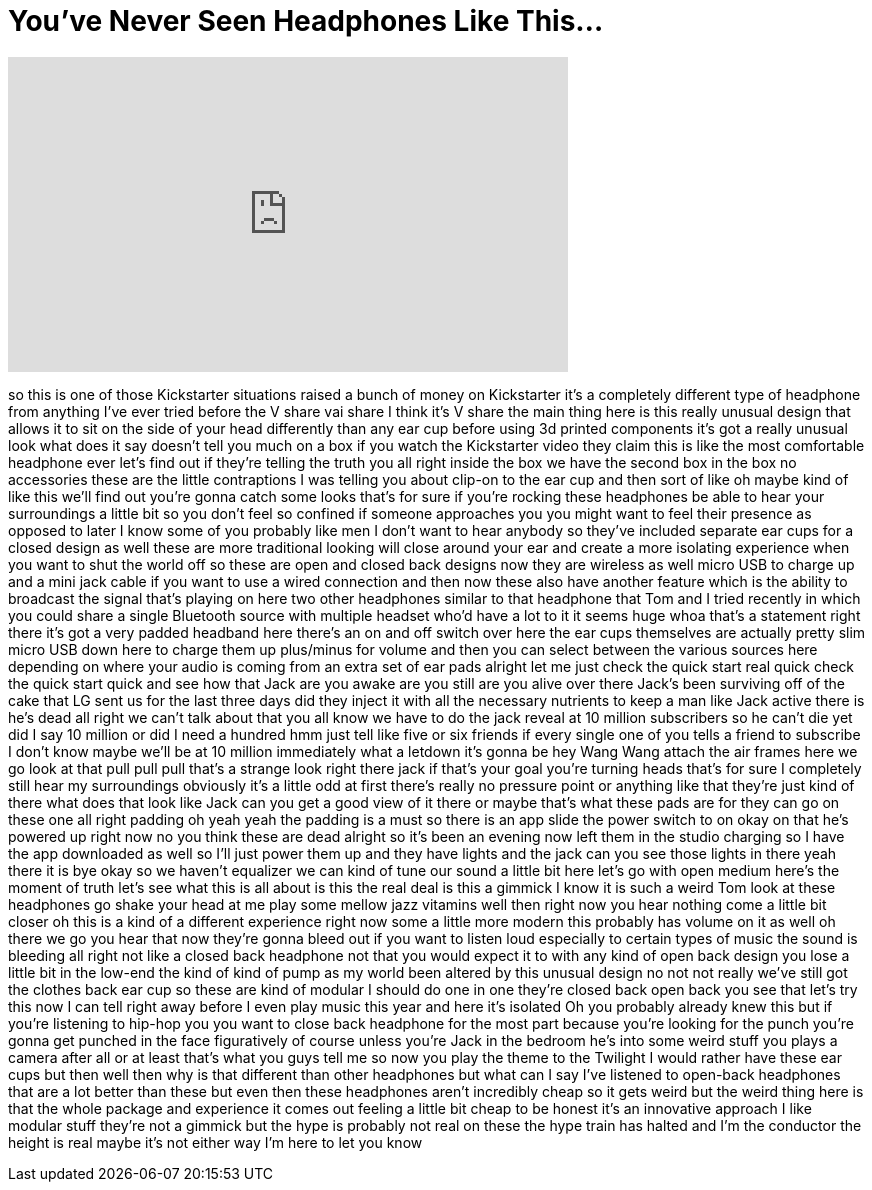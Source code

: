 = You've Never Seen Headphones Like This...
:published_at: 2017-05-12
:hp-alt-title: You've Never Seen Headphones Like This...
:hp-image: https://i.ytimg.com/vi/2ECxC0xub4g/maxresdefault.jpg


++++
<iframe width="560" height="315" src="https://www.youtube.com/embed/2ECxC0xub4g?rel=0" frameborder="0" allow="autoplay; encrypted-media" allowfullscreen></iframe>
++++

so this is one of those Kickstarter
situations raised a bunch of money on
Kickstarter it's a completely different
type of headphone from anything I've
ever tried before the V share vai share
I think it's V share the main thing here
is this really unusual design that
allows it to sit on the side of your
head differently than any ear cup before
using 3d printed components it's got a
really unusual look what does it say
doesn't tell you much on a box if you
watch the Kickstarter video they claim
this is like the most comfortable
headphone ever let's find out if they're
telling the truth you all right inside
the box we have the second box in the
box no accessories these are the little
contraptions I was telling you about
clip-on to the ear cup and then sort of
like oh maybe kind of like this we'll
find out you're gonna catch some looks
that's for sure if you're rocking these
headphones be able to hear your
surroundings a little bit so you don't
feel so confined if someone approaches
you you might want to feel their
presence as opposed to later
I know some of you probably like men I
don't want to hear anybody so they've
included separate ear cups for a closed
design as well these are more
traditional looking will close around
your ear and create a more isolating
experience when you want to shut the
world off so these are open and closed
back designs now they are wireless as
well micro USB to charge up and a mini
jack cable if you want to use a wired
connection and then now these also have
another feature which is the ability to
broadcast the signal that's playing on
here two other headphones similar to
that headphone that Tom and I tried
recently in which you could share a
single Bluetooth source with multiple
headset who'd have a lot to it it seems
huge whoa that's a statement right there
it's got a very padded headband here
there's an on and off switch over here
the ear cups themselves are actually
pretty slim micro USB down here to
charge them up plus/minus for volume and
then you can select between the various
sources here depending on where your
audio is coming from an extra set of ear
pads alright let me just check the quick
start real quick check the quick start
quick and see how that Jack are you
awake are you still are you alive over
there Jack's been surviving off of the
cake that LG sent us for the last three
days did they inject it with all the
necessary nutrients to keep a man like
Jack active there is he's dead all right
we can't talk about that you all know we
have to do the jack reveal at 10 million
subscribers so he can't die yet did I
say 10 million or did I need a hundred
hmm just tell like five or six friends
if every single one of you tells a
friend to subscribe I don't know maybe
we'll be at 10 million immediately what
a letdown it's gonna be hey Wang Wang
attach the air frames here we go look at
that pull pull pull
that's a strange look right there jack
if that's your goal you're turning heads
that's for sure
I completely still hear my surroundings
obviously it's a little odd at first
there's really no pressure point or
anything like that they're just kind of
there what does that look like Jack can
you get a good view of it there or maybe
that's what these pads are for they can
go on these one
all right padding oh yeah yeah the
padding is a must so there is an app
slide the power switch to on okay on
that he's powered up right now no you
think these are dead alright so it's
been an evening now left them in the
studio charging so I have the app
downloaded as well so I'll just power
them up and they have lights and the
jack can you see those lights in there
yeah there it is
bye okay so we haven't equalizer we can
kind of tune our sound a little bit here
let's go with open medium here's the
moment of truth let's see what this is
all about is this the real deal is this
a gimmick I know it is such a weird Tom
look at these headphones go shake your
head at me play some mellow jazz
vitamins well then right now you hear
nothing come a little bit closer
oh this is a kind of a different
experience right now some a little more
modern this probably has volume on it as
well oh there we go
you hear that now they're gonna bleed
out if you want to listen loud
especially to certain types of music the
sound is bleeding all right not like a
closed back headphone not that you would
expect it to with any kind of open back
design you lose a little bit in the
low-end the kind of kind of pump as my
world been altered by this unusual
design no not not really we've still got
the clothes back ear cup so these are
kind of modular I should do one in one
they're closed back open back you see
that let's try this now I can tell right
away before I even play music this year
and here it's isolated Oh
you probably already knew this but if
you're listening to hip-hop you you want
to close back headphone for the most
part because you're looking for the
punch you're gonna get punched in the
face figuratively of course unless
you're Jack in the bedroom he's into
some weird stuff you plays a camera
after all or at least that's what you
guys tell me so now you play the theme
to the Twilight I would rather have
these ear cups but then well then why is
that different than other headphones but
what can I say I've listened to
open-back headphones that are a lot
better than these but even then these
headphones aren't incredibly cheap so it
gets weird but the weird thing here is
that the whole package and experience it
comes out feeling a little bit cheap to
be honest it's an innovative approach I
like modular stuff they're not a gimmick
but the hype is probably not real on
these the hype train has halted and I'm
the conductor the height is real maybe
it's not either way I'm here to let you
know